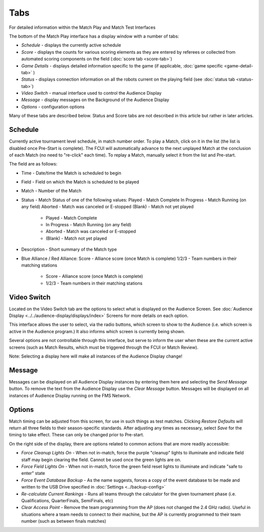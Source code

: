 Tabs
====

For detailed information within the Match Play and Match Test Interfaces

.. image:: images/tabs-0.png

The bottom of the Match Play interface has a display window with a number of tabs:

* *Schedule -* displays the currently active schedule
* *Score -* displays the counts for various scoring elements as they are entered by referees or collected from automated scoring components on the field (:doc:`score tab <score-tab>`)
* *Game Details* - displays detailed information specific to the game (if applicable, :doc:`game specific <game-detail-tab>` )
* *Status -* displays connection information on all the robots current on the playing field (see :doc:`status tab <status-tab>`)
* *Video Switch -* manual interface used to control the Audience Display
* *Message -* display messages on the Background of the Audience Display
* *Options -* configuration options


Many of these tabs are described below. Status and Score tabs are not described in this article but rather in later articles.

Schedule
--------

.. image:: images/tabs-1.png

Currently active tournament level schedule, in match number order. To play a Match, click on it in the list (the list is disabled once Pre-Start is complete). The FCUI will automatically advance to the next unplayed Match at the conclusion of each Match (no need to "re-click" each time). To replay a Match, manually select it from the list and Pre-start.

The field are as follows:

* Time - Date/time the Match is scheduled to begin
* Field - Field on which the Match is scheduled to be played
* Match - Number of the Match
* Status - Match Status of one of the following values: Played - Match Complete In Progress - Match Running (on any field) Aborted - Match was canceled or E-stopped (Blank) - Match not yet played

   * Played - Match Complete
   * In Progress - Match Running (on any field)
   * Aborted - Match was canceled or E-stopped
   * (Blank) - Match not yet played


* Description - Short summary of the Match type
* Blue Alliance / Red Alliance: Score - Alliance score (once Match is complete) 1/2/3 - Team numbers in their matching stations

   * Score - Alliance score (once Match is complete)
   * 1/2/3 - Team numbers in their matching stations




Video Switch
------------

.. image:: images/tabs-2.png

Located on the Video Switch tab are the options to select what is displayed on the Audience Screen. See :doc:`Audience Display <../../audience-display/displays/index>` Screens for more details on each option.

This interface allows the user to select, via the radio buttons, which screen to show to the Audience (i.e. which screen is active in the Audience program.) It also informs which screen is currently being shown.

Several options are not controllable through this interface, but serve to inform the user when these are the current active screens (such as Match Results, which must be triggered through the FCUI or Match Review).

Note: Selecting a display here will make all instances of the Audience Display change!

Message
-------

.. image:: images/tabs-3.png

Messages can be displayed on all Audience Display instances by entering them here and selecting the *Send Message* button. To remove the text from the Audience Display use the *Clear Message* button. Messages will be displayed on all instances of Audience Display running on the FMS Network.

Options
-------

.. image:: images/tabs-4.png

Match timing can be adjusted from this screen, for use in such things as test matches. Clicking *Restore Defaults* will return all three fields to their season-specific standards. After adjusting any times as necessary, select *Save* for the timing to take effect. These can only be changed prior to Pre-start.

On the right side of the display, there are options related to common actions that are more readily accessible:

* *Force Cleanup Lights On* - When not in-match, force the purple "cleanup" lights to illuminate and indicate field staff may begin clearing the field. Cannot be used once the green lights are on.
* *Force Field Lights On* - When not in-match, force the green field reset lights to illuminate and indicate "safe to enter" state
* *Force Event Database Backup* - As the name suggests, forces a copy of the event database to be made and written to the USB Drive specified in :doc:`Settings <../backup-config>`
* *Re-calculate Current Rankings* - Runs all teams through the calculator for the given tournament phase (i.e. Qualifications, QuarterFinals, SemiFinals, etc)
* *Clear Access Point* - Remove the team programming from the AP (does not changed the 2.4 GHz radio). Useful in situations where a team needs to connect to their machine, but the AP is currently programmed to their team number (such as between finals matches)


